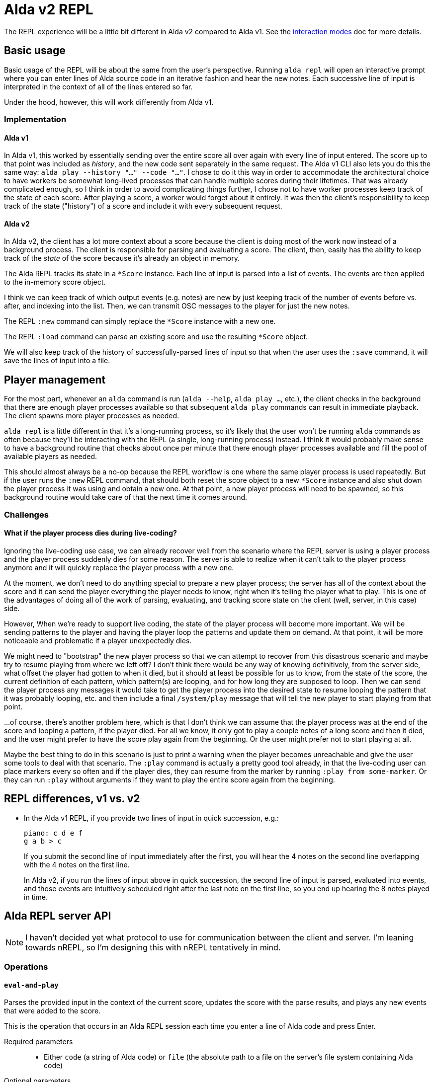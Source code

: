 = Alda v2 REPL

The REPL experience will be a little bit different in Alda v2 compared to Alda
v1. See the link:interaction-modes.adoc[interaction modes] doc for more details.

== Basic usage

Basic usage of the REPL will be about the same from the user's perspective.
Running `alda repl` will open an interactive prompt where you can enter lines of
Alda source code in an iterative fashion and hear the new notes. Each successive
line of input is interpreted in the context of all of the lines entered so far.

Under the hood, however, this will work differently from Alda v1.

=== Implementation

==== Alda v1

In Alda v1, this worked by essentially sending over the entire score all over
again with every line of input entered. The score up to that point was included
as _history_, and the new code sent separately in the same request. The Alda v1
CLI also lets you do this the same way: `alda play --history "..." --code
"..."`. I chose to do it this way in order to accommodate the architectural
choice to have workers be somewhat long-lived processes that can handle multiple
scores during their lifetimes. That was already complicated enough, so I think
in order to avoid complicating things further, I chose not to have worker
processes keep track of the state of each score. After playing a score, a worker
would forget about it entirely. It was then the client's responsibility to keep
track of the state ("history") of a score and include it with every subsequent
request.

==== Alda v2

In Alda v2, the client has a lot more context about a score because the client
is doing most of the work now instead of a background process. The client is
responsible for parsing and evaluating a score. The client, then, easily has the
ability to keep track of the _state_ of the score because it's already an object
in memory.

The Alda REPL tracks its state in a `*Score` instance. Each line of input is
parsed into a list of events. The events are then applied to the in-memory score
object.

I think we can keep track of which output events (e.g. notes) are new by just
keeping track of the number of events before vs. after, and indexing into the
list. Then, we can transmit OSC messages to the player for just the new notes.

The REPL `:new` command can simply replace the `*Score` instance with a new one.

The REPL `:load` command can parse an existing score and use the resulting
`*Score` object.

We will also keep track of the history of successfully-parsed lines of input so
that when the user uses the `:save` command, it will save the lines of input
into a file.

== Player management

For the most part, whenever an `alda` command is run (`alda --help`, `alda
play ...`, etc.), the client checks in the background that there are enough
player processes available so that subsequent `alda play` commands can result in
immediate playback. The client spawns more player processes as needed.

`alda repl` is a little different in that it's a long-running process, so it's
likely that the user won't be running `alda` commands as often because they'll
be interacting with the REPL (a single, long-running process) instead. I think
it would probably make sense to have a background routine that checks about once
per minute that there enough player processes available and fill the pool of
available players as needed.

This should almost always be a no-op because the REPL workflow is one where the
same player process is used repeatedly. But if the user runs the `:new` REPL
command, that should both reset the score object to a new `*Score` instance and
also shut down the player process it was using and obtain a new one. At that
point, a new player process will need to be spawned, so this background routine
would take care of that the next time it comes around.

=== Challenges

==== What if the player process dies during live-coding?

Ignoring the live-coding use case, we can already recover well from the scenario
where the REPL server is using a player process and the player process suddenly
dies for some reason. The server is able to realize when it can't talk to the
player process anymore and it will quickly replace the player process with a new
one.

At the moment, we don't need to do anything special to prepare a new player
process; the server has all of the context about the score and it can send the
player everything the player needs to know, right when it's telling the player
what to play. This is one of the advantages of doing all of the work of parsing,
evaluating, and tracking score state on the client (well, server, in this case)
side.

However, When we're ready to support live coding, the state of the player
process will become more important. We will be sending patterns to the player
and having the player loop the patterns and update them on demand. At that
point, it will be more noticeable and problematic if a player unexpectedly dies.

We might need to "bootstrap" the new player process so that we can attempt to
recover from this disastrous scenario and maybe try to resume playing from where
we left off?  I don't think there would be any way of knowing definitively, from
the server side, what offset the player had gotten to when it died, but it
should at least be possible for us to know, from the state of the score, the
current definition of each pattern, which pattern(s) are looping, and for how
long they are supposed to loop. Then we can send the player process any messages
it would take to get the player process into the desired state to resume looping
the pattern that it was probably looping, etc. and then include a final
`/system/play` message that will tell the new player to start playing from that
point.

...of course, there's another problem here, which is that I don't think we can
assume that the player process was at the end of the score and looping a
pattern, if the player died. For all we know, it only got to play a couple notes
of a long score and then it died, and the user might prefer to have the score
play again from the beginning. Or the user might prefer not to start playing at
all.

Maybe the best thing to do in this scenario is just to print a warning when the
player becomes unreachable and give the user some tools to deal with that
scenario. The `:play` command is actually a pretty good tool already, in that
the live-coding user can place markers every so often and if the player dies,
they can resume from the marker by running `:play from some-marker`. Or they can
run `:play` without arguments if they want to play the entire score again from
the beginning.

== REPL differences, v1 vs. v2

* In the Alda v1 REPL, if you provide two lines of input in quick succession,
e.g.:
+
[.source, alda]
----
piano: c d e f
g a b > c
----
+
If you submit the second line of input immediately after the first, you will
hear the 4 notes on the second line overlapping with the 4 notes on the first
line.
+
In Alda v2, if you run the lines of input above in quick succession, the second
line of input is parsed, evaluated into events, and those events are intuitively
scheduled right after the last note on the first line, so you end up hearing the
8 notes played in time.

== Alda REPL server API

NOTE: I haven't decided yet what protocol to use for communication between the
client and server. I'm leaning towards nREPL, so I'm designing this with nREPL
tentatively in mind.

=== Operations

==== `eval-and-play`

Parses the provided input in the context of the current score, updates the score
with the parse results, and plays any new events that were added to the score.

This is the operation that occurs in an Alda REPL session each time you enter a
line of Alda code and press Enter.

Required parameters::
* Either `code` (a string of Alda code) or `file` (the absolute path to a file
on the server's file system containing Alda code)

Optional parameters::
{blank}

Returns::
* TODO

==== `load`

Parses the provided input as a new score and loads the score into the REPL
server.

Required parameters::
* Either `code` (a string of Alda code) or `file` (the absolute path to a file
on the server's file system containing Alda code)

Optional parameters::
{blank}

Returns::
* TODO

==== `replay`

Plays back the score currently loaded into the REPL server.

Required parameters::
{blank}

Optional parameters::
* `from` - a string that is either a minute-second marking (e.g. `0:30`) or a
marker name (e.g. `verse`), representing where in the score to start playing
* `to` - a string that is either a minute-second marking (e.g. `1:00`) or a
marker name (e.g. `chorus`), representing where in the score to stop playing

Returns::
* TODO

== TODO

* Implement REPL client/server communication.
** Investigate the options for a communication protocol.
*** I think nREPL might be a good fit.
** `alda repl` should both start an interactive prompt and run a REPL server
that is listening for messages coming from outside the process. Both the prompt
and the server should be interacting with the same `*Score` object.
*** Updates should be queued up in a synchronous fashion to avoid issues with
concurrency and mutable state.

* Command line options
** `alda repl --client` starts just the client
** `alda repl --server` starts just the server
** `alda repl --client --server` (or just `alda repl`) starts both
** `--host` and `--port` options

* Implement the various REPL commands for parity with Alda v1

